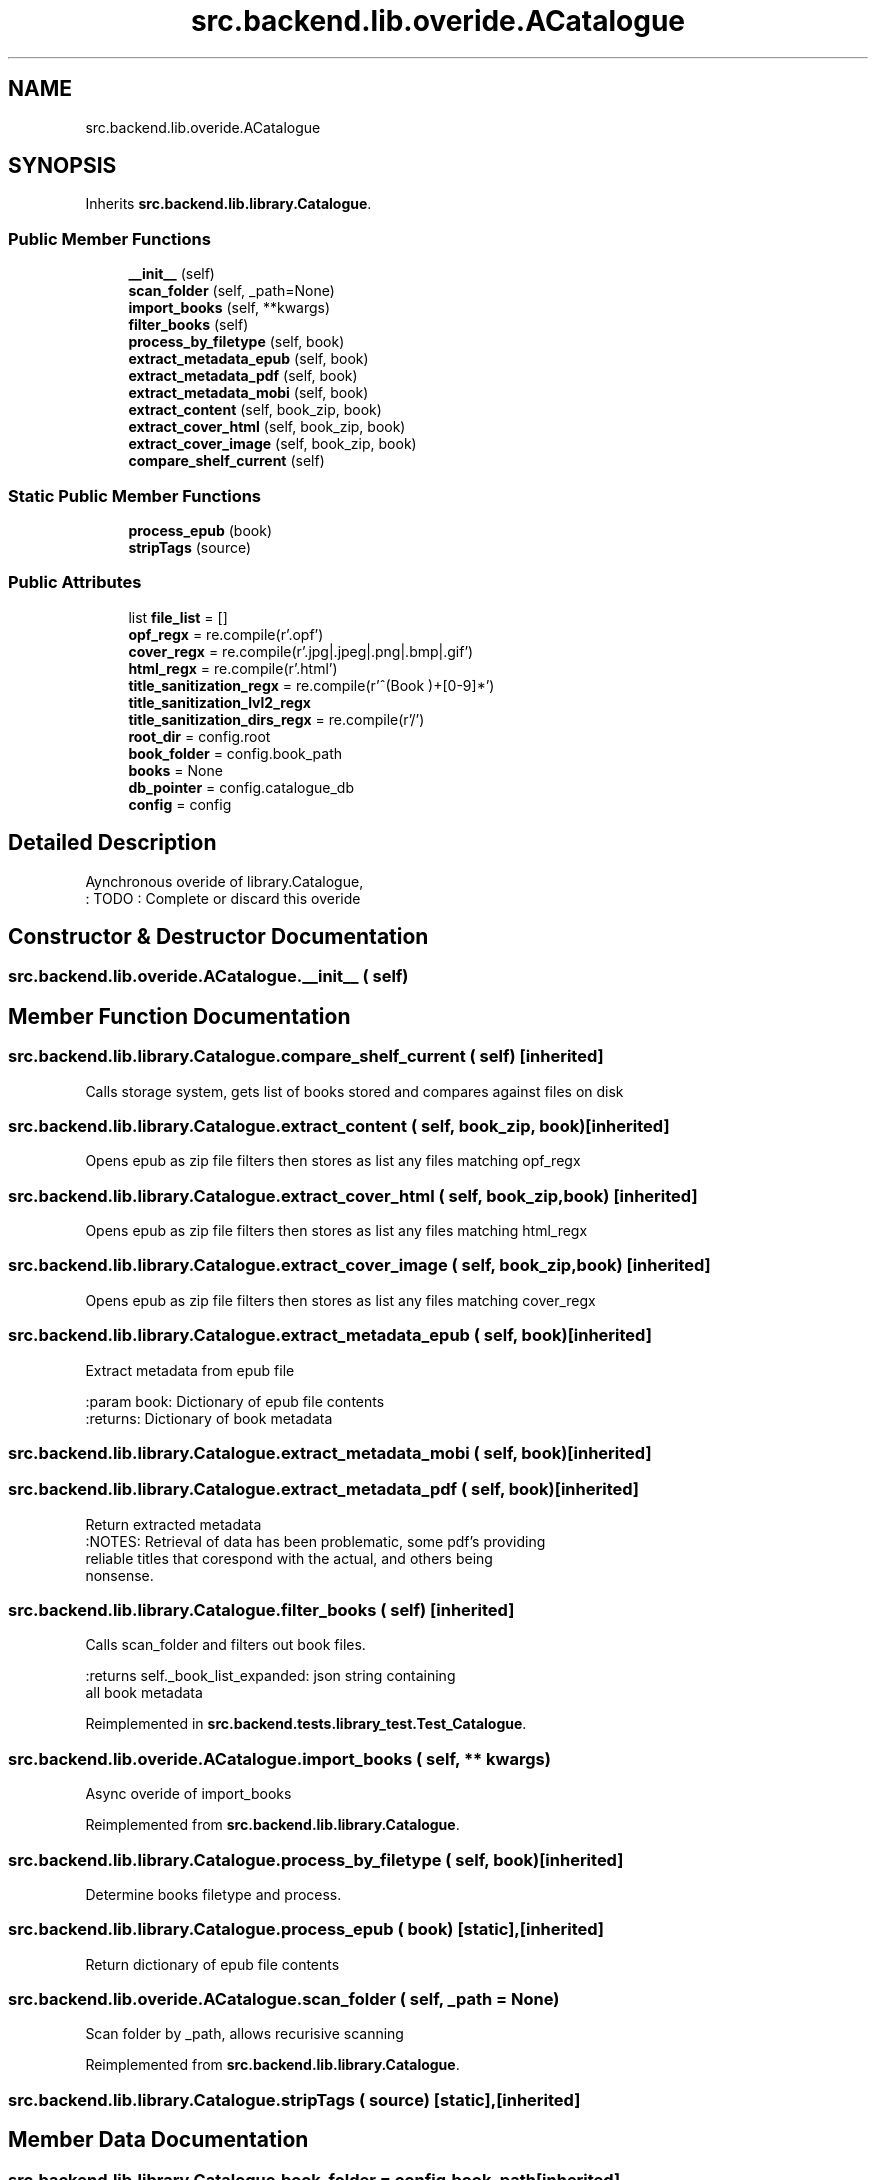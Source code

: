 .TH "src.backend.lib.overide.ACatalogue" 3 "Sat Aug 9 2025 19:53:55" "Version 0.8.0" "pyShelf Open Source Ebook Server" \" -*- nroff -*-
.ad l
.nh
.SH NAME
src.backend.lib.overide.ACatalogue
.SH SYNOPSIS
.br
.PP
.PP
Inherits \fBsrc\&.backend\&.lib\&.library\&.Catalogue\fP\&.
.SS "Public Member Functions"

.in +1c
.ti -1c
.RI "\fB__init__\fP (self)"
.br
.ti -1c
.RI "\fBscan_folder\fP (self, _path=None)"
.br
.ti -1c
.RI "\fBimport_books\fP (self, **kwargs)"
.br
.ti -1c
.RI "\fBfilter_books\fP (self)"
.br
.ti -1c
.RI "\fBprocess_by_filetype\fP (self, book)"
.br
.ti -1c
.RI "\fBextract_metadata_epub\fP (self, book)"
.br
.ti -1c
.RI "\fBextract_metadata_pdf\fP (self, book)"
.br
.ti -1c
.RI "\fBextract_metadata_mobi\fP (self, book)"
.br
.ti -1c
.RI "\fBextract_content\fP (self, book_zip, book)"
.br
.ti -1c
.RI "\fBextract_cover_html\fP (self, book_zip, book)"
.br
.ti -1c
.RI "\fBextract_cover_image\fP (self, book_zip, book)"
.br
.ti -1c
.RI "\fBcompare_shelf_current\fP (self)"
.br
.in -1c
.SS "Static Public Member Functions"

.in +1c
.ti -1c
.RI "\fBprocess_epub\fP (book)"
.br
.ti -1c
.RI "\fBstripTags\fP (source)"
.br
.in -1c
.SS "Public Attributes"

.in +1c
.ti -1c
.RI "list \fBfile_list\fP = []"
.br
.ti -1c
.RI "\fBopf_regx\fP = re\&.compile(r'\\\&.opf')"
.br
.ti -1c
.RI "\fBcover_regx\fP = re\&.compile(r'\\\&.jpg|\\\&.jpeg|\\\&.png|\\\&.bmp|\\\&.gif')"
.br
.ti -1c
.RI "\fBhtml_regx\fP = re\&.compile(r'\\\&.html')"
.br
.ti -1c
.RI "\fBtitle_sanitization_regx\fP = re\&.compile(r'^(Book )+[0\-9]*')"
.br
.ti -1c
.RI "\fBtitle_sanitization_lvl2_regx\fP"
.br
.ti -1c
.RI "\fBtitle_sanitization_dirs_regx\fP = re\&.compile(r'/')"
.br
.ti -1c
.RI "\fBroot_dir\fP = config\&.root"
.br
.ti -1c
.RI "\fBbook_folder\fP = config\&.book_path"
.br
.ti -1c
.RI "\fBbooks\fP = None"
.br
.ti -1c
.RI "\fBdb_pointer\fP = config\&.catalogue_db"
.br
.ti -1c
.RI "\fBconfig\fP = config"
.br
.in -1c
.SH "Detailed Description"
.PP 

.PP
.nf
Aynchronous overide of library\&.Catalogue,
: TODO : Complete or discard this overide

.fi
.PP
 
.SH "Constructor & Destructor Documentation"
.PP 
.SS "src\&.backend\&.lib\&.overide\&.ACatalogue\&.__init__ ( self)"

.SH "Member Function Documentation"
.PP 
.SS "src\&.backend\&.lib\&.library\&.Catalogue\&.compare_shelf_current ( self)\fR [inherited]\fP"

.PP
.nf
Calls storage system, gets list of books stored and compares against files on disk

.fi
.PP
 
.SS "src\&.backend\&.lib\&.library\&.Catalogue\&.extract_content ( self,  book_zip,  book)\fR [inherited]\fP"

.PP
.nf
Opens epub as zip file filters then stores as list any files matching opf_regx

.fi
.PP
 
.SS "src\&.backend\&.lib\&.library\&.Catalogue\&.extract_cover_html ( self,  book_zip,  book)\fR [inherited]\fP"

.PP
.nf
Opens epub as zip file filters then stores as list any files matching html_regx

.fi
.PP
 
.SS "src\&.backend\&.lib\&.library\&.Catalogue\&.extract_cover_image ( self,  book_zip,  book)\fR [inherited]\fP"

.PP
.nf
Opens epub as zip file filters then stores as list any files matching cover_regx

.fi
.PP
 
.SS "src\&.backend\&.lib\&.library\&.Catalogue\&.extract_metadata_epub ( self,  book)\fR [inherited]\fP"

.PP
.nf
Extract metadata from epub file

:param book: Dictionary of epub file contents
:returns: Dictionary of book metadata

.fi
.PP
 
.SS "src\&.backend\&.lib\&.library\&.Catalogue\&.extract_metadata_mobi ( self,  book)\fR [inherited]\fP"

.SS "src\&.backend\&.lib\&.library\&.Catalogue\&.extract_metadata_pdf ( self,  book)\fR [inherited]\fP"

.PP
.nf
Return extracted metadata
:NOTES: Retrieval of data has been problematic, some pdf's providing
reliable titles that corespond with the actual, and others being
nonsense\&.

.fi
.PP
 
.SS "src\&.backend\&.lib\&.library\&.Catalogue\&.filter_books ( self)\fR [inherited]\fP"

.PP
.nf
Calls scan_folder and filters out book files\&.

:returns self\&._book_list_expanded: json string containing
all book metadata

.fi
.PP
 
.PP
Reimplemented in \fBsrc\&.backend\&.tests\&.library_test\&.Test_Catalogue\fP\&.
.SS "src\&.backend\&.lib\&.overide\&.ACatalogue\&.import_books ( self, ** kwargs)"

.PP
.nf
Async overide of import_books

.fi
.PP
 
.PP
Reimplemented from \fBsrc\&.backend\&.lib\&.library\&.Catalogue\fP\&.
.SS "src\&.backend\&.lib\&.library\&.Catalogue\&.process_by_filetype ( self,  book)\fR [inherited]\fP"

.PP
.nf
Determine books filetype and process\&.
.fi
.PP
 
.SS "src\&.backend\&.lib\&.library\&.Catalogue\&.process_epub ( book)\fR [static]\fP, \fR [inherited]\fP"

.PP
.nf
Return dictionary of epub file contents
.fi
.PP
 
.SS "src\&.backend\&.lib\&.overide\&.ACatalogue\&.scan_folder ( self,  _path = \fRNone\fP)"

.PP
.nf
Scan folder by _path, allows recurisive scanning

.fi
.PP
 
.PP
Reimplemented from \fBsrc\&.backend\&.lib\&.library\&.Catalogue\fP\&.
.SS "src\&.backend\&.lib\&.library\&.Catalogue\&.stripTags ( source)\fR [static]\fP, \fR [inherited]\fP"

.SH "Member Data Documentation"
.PP 
.SS "src\&.backend\&.lib\&.library\&.Catalogue\&.book_folder = config\&.book_path\fR [inherited]\fP"

.SS "src\&.backend\&.lib\&.library\&.Catalogue\&.books = None\fR [inherited]\fP"

.SS "src\&.backend\&.lib\&.library\&.Catalogue\&.config = config\fR [inherited]\fP"

.SS "src\&.backend\&.lib\&.library\&.Catalogue\&.cover_regx = re\&.compile(r'\\\&.jpg|\\\&.jpeg|\\\&.png|\\\&.bmp|\\\&.gif')\fR [inherited]\fP"

.SS "src\&.backend\&.lib\&.library\&.Catalogue\&.db_pointer = config\&.catalogue_db\fR [inherited]\fP"

.SS "list src\&.backend\&.lib\&.library\&.Catalogue\&.file_list = []\fR [inherited]\fP"

.SS "src\&.backend\&.lib\&.library\&.Catalogue\&.html_regx = re\&.compile(r'\\\&.html')\fR [inherited]\fP"

.SS "src\&.backend\&.lib\&.library\&.Catalogue\&.opf_regx = re\&.compile(r'\\\&.opf')\fR [inherited]\fP"

.SS "src\&.backend\&.lib\&.library\&.Catalogue\&.root_dir = config\&.root\fR [inherited]\fP"

.SS "src\&.backend\&.lib\&.library\&.Catalogue\&.title_sanitization_dirs_regx = re\&.compile(r'/')\fR [inherited]\fP"

.SS "src\&.backend\&.lib\&.library\&.Catalogue\&.title_sanitization_lvl2_regx\fR [inherited]\fP"
\fBInitial value:\fP
.nf
=  re\&.compile(
                r"^(Book )+[0\-9]*\\W+(\-)")
.PP
.fi

.SS "src\&.backend\&.lib\&.library\&.Catalogue\&.title_sanitization_regx = re\&.compile(r'^(Book )+[0\-9]*')\fR [inherited]\fP"


.SH "Author"
.PP 
Generated automatically by Doxygen for pyShelf Open Source Ebook Server from the source code\&.
